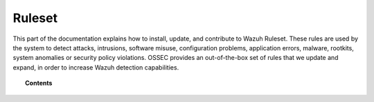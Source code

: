 .. Copyright (C) 2021 Wazuh, Inc.
.. meta::
  :description: This part of the documentation explains how to install, update, and contribute to the Wazuh Ruleset. 
  
.. _ruleset:

Ruleset
=======

.. meta::
  :description: Find instructions to update, configure, customize and contribute to the Wazuh ruleset.

This part of the documentation explains how to install, update, and contribute to Wazuh Ruleset. These rules are used by the system to detect attacks, intrusions, software misuse, configuration problems, application errors, malware, rootkits, system anomalies or security policy violations. OSSEC provides an out-of-the-box set of rules that we update and expand, in order to increase Wazuh detection capabilities.

.. topic:: Contents

    .. toctree::
       :maxdepth: 2

       getting-started
       update
       json-decoder
       custom
       dynamic-fields
       ruleset-xml-syntax/index.rst
       testing
       cdb-list
       mitre
       contribute
       rules-classification
